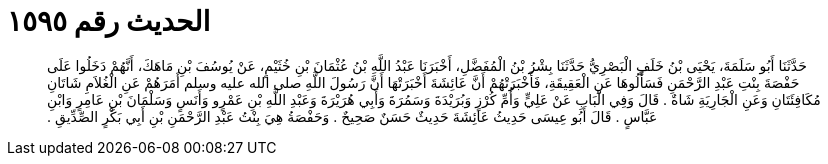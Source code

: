 
= الحديث رقم ١٥٩٥

[quote.hadith]
حَدَّثَنَا أَبُو سَلَمَةَ، يَحْيَى بْنُ خَلَفٍ الْبَصْرِيُّ حَدَّثَنَا بِشْرُ بْنُ الْمُفَضَّلِ، أَخْبَرَنَا عَبْدُ اللَّهِ بْنُ عُثْمَانَ بْنِ خُثَيْمٍ، عَنْ يُوسُفَ بْنِ مَاهَكَ، أَنَّهُمْ دَخَلُوا عَلَى حَفْصَةَ بِنْتِ عَبْدِ الرَّحْمَنِ فَسَأَلُوهَا عَنِ الْعَقِيقَةِ، فَأَخْبَرَتْهُمْ أَنَّ عَائِشَةَ أَخْبَرَتْهَا أَنَّ رَسُولَ اللَّهِ صلى الله عليه وسلم أَمَرَهُمْ عَنِ الْغُلاَمِ شَاتَانِ مُكَافِئَتَانِ وَعَنِ الْجَارِيَةِ شَاةٌ ‏.‏ قَالَ وَفِي الْبَابِ عَنْ عَلِيٍّ وَأُمِّ كُرْزٍ وَبُرَيْدَةَ وَسَمُرَةَ وَأَبِي هُرَيْرَةَ وَعَبْدِ اللَّهِ بْنِ عَمْرٍو وَأَنَسٍ وَسَلْمَانَ بْنِ عَامِرٍ وَابْنِ عَبَّاسٍ ‏.‏ قَالَ أَبُو عِيسَى حَدِيثُ عَائِشَةَ حَدِيثٌ حَسَنٌ صَحِيحٌ ‏.‏ وَحَفْصَةُ هِيَ بِنْتُ عَبْدِ الرَّحْمَنِ بْنِ أَبِي بَكْرٍ الصِّدِّيقِ ‏.‏